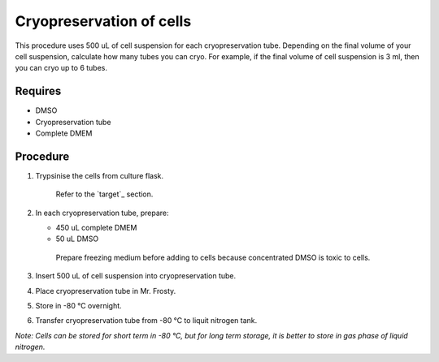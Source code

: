 Cryopreservation of cells
=========================
This procedure uses 500 uL of cell suspension for each cryopreservation tube. Depending on the final volume of your cell suspension, calculate how many tubes you can cryo. For example, if the final volume of cell suspension is 3 ml, then you can cryo up to 6 tubes. 

Requires
--------
* DMSO
* Cryopreservation tube
* Complete DMEM

Procedure
---------
#. Trypsinise the cells from culture flask. 
    
    Refer to the `target`_ section.

#. In each cryopreservation tube, prepare: 

   * 450 uL complete DMEM

   * 50 uL DMSO

    Prepare freezing medium before adding to cells because concentrated DMSO is toxic to cells. 

#. Insert 500 uL of cell suspension into cryopreservation tube. 
#. Place cryopreservation tube in Mr. Frosty. 
#. Store in -80 °C overnight.
#. Transfer cryopreservation tube from -80 °C to liquit nitrogen tank. 

*Note: Cells can be stored for short term in -80 °C, but for long term storage, it is better to store in gas phase of liquid nitrogen.*
